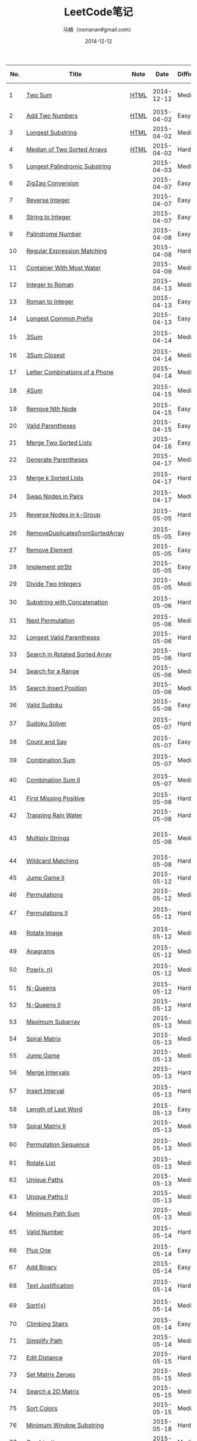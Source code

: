 #+TITLE:     LeetCode笔记
#+AUTHOR:    马楠（nxmanan#gmail.com）
#+EMAIL:     nxmanan#gmail.com
#+DATE:      2014-12-12
#+DESCRIPTION: LeetCode笔记
#+KEYWORDS: Algorithm
#+LANGUAGE: en
#+OPTIONS: H:3 num:nil toc:t \n:nil @:t ::t |:t ^:t -:t f:t *:t <:t
#+OPTIONS: TeX:t LaTeX:nil skip:nil d:nil todo:t pri:nil tags:not-in-toc
#+OPTIONS: ^:{} #不对下划线_进行直接转义
#+INFOJS_OPT: view:nil toc: ltoc:t mouse:underline buttons:0 path:http://orgmode.org/org-info.js
#+EXPORT_SELECT_TAGS: export
#+EXPORT_EXCLUDE_TAGS: no-export
#+HTML_LINK_HOME: http://wiki.manan.org
#+HTML_LINK_UP: ./leetcode.html
#+HTML_HEAD: <link rel="stylesheet" type="text/css" href="../style/emacs.css" />

| No. | Title                           | Note |       Date | Difficulty | Data Structure    | Algorithm         |
|-----+---------------------------------+------+------------+------------+-------------------+-------------------|
|   1 | [[https://oj.leetcode.com/problems/two-sum/][Two Sum]]                         | [[./two-sum.html][HTML]] | 2014-12-12 | Medium     | Array, Hash table | Sort              |
|   2 | [[https://leetcode.com/problems/add-two-numbers/][Add Two Numbers]]                 | [[./add-two-numbers.html][HTML]] | 2015-04-02 | Easy       | Linked list       |                   |
|   3 | [[https://leetcode.com/problems/longest-substring-without-repeating-characters/][Longest Substring]]               | [[./https://leetcode.com/problems/longest-substring-without-repeating-characters/][HTML]] | 2015-04-02 | Medium     | Array             | Greedy Algorithm  |
|   4 | [[https://leetcode.com/problems/median-of-two-sorted-arrays/][Median of Two Sorted Arrays]]     | [[./median-of-two-sorted-arrays.html][HTML]] | 2015-04-02 | Hard       | Array             | Binary sort       |
|   5 | [[https://leetcode.com/problems/longest-palindromic-substring/][Longest Palindromic Substring]]   |      | 2015-04-03 | Medium     | String            | DP                |
|   6 | [[https://leetcode.com/problems/zigzag-conversion/][ZigZag Conversion]]               |      | 2015-04-07 | Easy       | String            | 规律              |
|   7 | [[https://leetcode.com/problems/reverse-integer/][Reverse Integer]]                 |      | 2015-04-07 | Easy       |                   | 溢出判断          |
|   8 | [[https://leetcode.com/problems/string-to-integer-atoi/][String to Integer]]               |      | 2015-04-07 | Easy       | String            | 多种输入          |
|   9 | [[https://leetcode.com/problems/palindrome-number/][Palindrome Number]]               |      | 2015-04-08 | Easy       | Number            | 模运算            |
|  10 | [[https://leetcode.com/problems/regular-expression-matching/][Regular Expression Matching]]     |      | 2015-04-08 | Hard       | String            |                   |
|  11 | [[https://leetcode.com/problems/container-with-most-water/][Container With Most Water]]       |      | 2015-04-09 | Medium     |                   | 贪心？            |
|  12 | [[https://leetcode.com/problems/integer-to-roman/][Integer to Roman]]                |      | 2015-04-13 | Medium     | String, Array     | 规律              |
|  13 | [[https://leetcode.com/problems/roman-to-integer/][Roman to Integer]]                |      | 2015-04-13 | Easy       | String, Array     | 规律              |
|  14 | [[https://leetcode.com/problems/longest-common-prefix/][Longest Common Prefix]]           |      | 2015-04-13 | Easy       | String, Array     |                   |
|  15 | [[https://oj.leetcode.com/problems/3sum/][3Sum]]                            |      | 2015-04-14 | Medium     | Vector            | 二分查找，排序    |
|  16 | [[https://leetcode.com/problems/3sum-closest/][3Sum Closest]]                    |      | 2015-04-14 | Medium     | Vector, Array     | 排序              |
|  17 | [[https://leetcode.com/problems/letter-combinations-of-a-phone-number/][Letter Combinations of a Phone]]  |      | 2015-04-14 | Medium     | Vector            | 递归              |
|  18 | [[https://leetcode.com/problems/4sum/][4Sum]]                            |      | 2015-04-15 | Medium     | Vector, Array     | 排序，双指针移动  |
|  19 | [[https://leetcode.com/problems/remove-nth-node-from-end-of-list/][Remove Nth Node]]                 |      | 2015-04-15 | Easy       | Linked List       | 快慢指针          |
|  20 | [[https://leetcode.com/problems/valid-parentheses/][Valid Parentheses]]               |      | 2015-04-15 | Easy       | Stack, String     | 栈                |
|  21 | [[https://leetcode.com/problems/merge-two-sorted-lists/][Merge Two Sorted Lists]]          |      | 2015-04-16 | Easy       | Linked List       | 归并              |
|  22 | [[https://leetcode.com/problems/generate-parentheses/][Generate Parentheses]]            |      | 2015-04-17 | Medium     | Vector, String    | 递归              |
|  23 | [[https://leetcode.com/problems/merge-k-sorted-lists/][Merge k Sorted Lists]]            |      | 2015-04-17 | Hard       | Linked List       | 归并，优化        |
|  24 | [[https://leetcode.com/problems/swap-nodes-in-pairs/][Swap Nodes in Pairs]]             |      | 2015-04-17 | Medium     | Linked List       | 循环              |
|  25 | [[https://leetcode.com/problems/reverse-nodes-in-k-group/][Reverse Nodes in k-Group]]        |      | 2015-05-05 | Hard       | Linked List       | 递归，细节        |
|  26 | [[https://leetcode.com/problems/remove-duplicates-from-sorted-array/][RemoveDuplicatesfromSortedArray]] |      | 2015-05-05 | Easy       | Array             | 技巧              |
|  27 | [[https://leetcode.com/problems/remove-element/][Remove Element]]                  |      | 2015-05-05 | Easy       | Array             | 技巧              |
|  28 | [[https://leetcode.com/problems/implement-strstr/][Implement strStr]]                |      | 2015-05-05 | Easy       | String            | 暴力              |
|  29 | [[https://leetcode.com/problems/divide-two-integers/][Divide Two Integers]]             |      | 2015-05-05 | Medium     | Number            | 位操作            |
|  30 | [[https://leetcode.com/problems/substring-with-concatenation-of-all-words/][Substring with Concatenation]]    |      | 2015-05-06 | Hard       | String, Map       | 技巧，细节        |
|  31 | [[https://leetcode.com/problems/next-permutation/][Next Permutation]]                |      | 2015-05-06 | Medium     | Array             | 技巧              |
|  32 | [[https://leetcode.com/problems/longest-valid-parentheses/][Longest Valid Parentheses]]       |      | 2015-05-06 | Hard       | String, Stack     | 规律              |
|  33 | [[https://leetcode.com/problems/search-in-rotated-sorted-array/][Search in Rotated Sorted Array]]  |      | 2015-05-06 | Hard       | Array             | 二分查找          |
|  34 | [[https://leetcode.com/problems/search-for-a-range/][Search for a Range]]              |      | 2015-05-06 | Medium     | Array             | 二分查找          |
|  35 | [[https://leetcode.com/problems/search-insert-position/][Search Insert Position]]          |      | 2015-05-06 | Medium     | Array             | 二分查找          |
|  36 | [[https://leetcode.com/problems/valid-sudoku/][Valid Sudoku]]                    |      | 2015-05-06 | Easy       | Array             | 细节              |
|  37 | [[https://leetcode.com/problems/sudoku-solver/][Sudoku Solver]]                   |      | 2015-05-07 | Hard       | Array             | DFS，类似8皇后    |
|  38 | [[https://leetcode.com/problems/count-and-say/][Count and Say]]                   |      | 2015-05-07 | Easy       | String            | 细节              |
|  39 | [[https://leetcode.com/problems/combination-sum/][Combination Sum]]                 |      | 2015-05-07 | Medium     | Array             | DFS，剪枝         |
|  40 | [[https://leetcode.com/problems/combination-sum-ii/][Combination Sum II]]              |      | 2015-05-07 | Medium     | Array             | 类似39，消重      |
|  41 | [[https://leetcode.com/problems/first-missing-positive/][First Missing Positive]]          |      | 2015-05-08 | Hard       | Array             | swap              |
|  42 | [[https://leetcode.com/problems/trapping-rain-water/][Trapping Rain Water]]             |      | 2015-05-08 | Hard       | Array             | 规律              |
|  43 | [[https://leetcode.com/problems/multiply-strings/][Multiply Strings]]                |      | 2015-05-08 | Medium     | String, Array     | 细节实现，大整数  |
|  44 | [[https://leetcode.com/problems/wildcard-matching/][Wildcard Matching]]               |      | 2015-05-08 | Hard       | String            | 正则匹配          |
|  45 | [[https://leetcode.com/problems/jump-game-ii/][Jump Game II]]                    |      | 2015-05-12 | Hard       | Array             | 贪心法            |
|  46 | [[https://leetcode.com/problems/permutations/][Permutations]]                    |      | 2015-05-12 | Medium     | Array             | 递归              |
|  47 | [[https://leetcode.com/problems/permutations-ii/][Permutations II]]                 |      | 2015-05-12 | Hard       | Array             | 递归，技巧        |
|  48 | [[https://leetcode.com/problems/rotate-image/][Rotate Image]]                    |      | 2015-05-12 | Medium     | Array             | 模拟；规律        |
|  49 | [[https://leetcode.com/problems/anagrams/][Anagrams]]                        |      | 2015-05-12 | Medium     | String, Map       | 细节              |
|  50 | [[https://leetcode.com/problems/powx-n/][Pow(x, n)]]                       |      | 2015-05-12 | Medium     | Number            | 分治，递归/非递归 |
|  51 | [[https://leetcode.com/problems/n-queens/][N-Queens]]                        |      | 2015-05-12 | Hard       | Array             | dfs, 递归         |
|  52 | [[https://leetcode.com/problems/n-queens-ii/][N-Queens II]]                     |      | 2015-05-12 | Hard       | Array             | dfs, 递归         |
|  53 | [[https://leetcode.com/problems/maximum-subarray/][Maximum Subarray]]                |      | 2015-05-13 | Medium     | Array             | dp                |
|  54 | [[https://leetcode.com/problems/spiral-matrix/][Spiral Matrix]]                   |      | 2015-05-13 | Medium     | Array             | 细节              |
|  55 | [[https://leetcode.com/problems/jump-game/][Jump Game]]                       |      | 2015-05-13 | Medium     | Array             | 贪心，dp          |
|  56 | [[https://leetcode.com/problems/merge-intervals/][Merge Intervals]]                 |      | 2015-05-13 | Hard       | Array             | 细节              |
|  57 | [[https://leetcode.com/problems/insert-interval/][Insert Interval]]                 |      | 2015-05-13 | Hard       | Array             | 细节，排序        |
|  58 | [[https://leetcode.com/problems/length-of-last-word/][Length of Last Word]]             |      | 2015-05-13 | Easy       | String            | 细节              |
|  59 | [[https://leetcode.com/problems/spiral-matrix-ii/][Spiral Matrix II]]                |      | 2015-05-13 | Medium     | Array             | 细节              |
|  60 | [[https://leetcode.com/problems/permutation-sequence/][Permutation Sequence]]            |      | 2015-05-13 | Medium     | String            | 规律，细节        |
|  61 | [[https://leetcode.com/problems/rotate-list/][Rotate List]]                     |      | 2015-05-13 | Medium     | Linked List       | 细节              |
|  62 | [[https://leetcode.com/problems/unique-paths/][Unique Paths]]                    |      | 2015-05-13 | Medium     | Array             | dp                |
|  63 | [[https://leetcode.com/problems/unique-paths-ii/][Unique Paths II]]                 |      | 2015-05-13 | Medium     | Array             | dp                |
|  64 | [[https://leetcode.com/problems/minimum-path-sum/][Minimum Path Sum]]                |      | 2015-05-13 | Medium     | Array             | dp                |
|  65 | [[https://leetcode.com/problems/valid-number/][Valid Number]]                    |      | 2015-05-14 | Hard       | String            | 字符串，细节      |
|  66 | [[https://leetcode.com/problems/plus-one/][Plus One]]                        |      | 2015-05-14 | Easy       | Array             | 细节              |
|  67 | [[https://leetcode.com/problems/add-binary/][Add Binary]]                      |      | 2015-05-14 | Easy       | String            | 细节              |
|  68 | [[https://leetcode.com/problems/text-justification/][Text Justification]]              |      | 2015-05-14 | Hard       | String            | 字符串，细节      |
|  69 | [[https://leetcode.com/problems/sqrtx/][Sqrt(x)]]                         |      | 2015-05-14 | Medium     | Number            | 二分，细节        |
|  70 | [[https://leetcode.com/problems/climbing-stairs/][Climbing Stairs]]                 |      | 2015-05-14 | Easy       | Array             | 规律              |
|  71 | [[https://leetcode.com/problems/simplify-path/][Simplify Path]]                   |      | 2015-05-14 | Medium     | String            | 技巧              |
|  72 | [[https://leetcode.com/problems/edit-distance/][Edit Distance]]                   |      | 2015-05-15 | Hard       | String            | dp                |
|  73 | [[https://leetcode.com/problems/set-matrix-zeroes/][Set Matrix Zeroes]]               |      | 2015-05-15 | Medium     | Array             | 技巧              |
|  74 | [[https://leetcode.com/problems/search-a-2d-matrix/][Search a 2D Matrix]]              |      | 2015-05-15 | Medium     | Array             | 二分查找          |
|  75 | [[https://leetcode.com/problems/sort-colors/][Sort Colors]]                     |      | 2015-05-15 | Medium     | Array             | 技巧              |
|  76 | [[https://leetcode.com/problems/minimum-window-substring/][Minimum Window Substring]]        |      | 2015-05-18 | Hard       | String            | 细节              |
|  77 | [[https://leetcode.com/problems/combinations/][Combinations]]                    |      | 2015-05-18 | Medium     | Array             | 技巧              |
|  78 | [[https://leetcode.com/problems/subsets/][Subsets]]                         |      | 2015-05-18 | Medium     | Array             | 技巧              |
|  79 | [[https://leetcode.com/problems/word-search/][Word Search]]                     |      | 2015-05-18 | Medium     | Array             | dfs               |
|  80 | [[https://leetcode.com/problems/remove-duplicates-from-sorted-array-ii/][RemoveDuplicatesfromSortedII]]    |      | 2015-05-18 | Medium     | Array             | 细节              |
|  81 | [[https://leetcode.com/problems/search-in-rotated-sorted-array-ii/][Search in Rotated Sorted II]]     |      | 2015-05-19 | Medium     | Array             | 二分              |
|  82 | [[https://leetcode.com/problems/remove-duplicates-from-sorted-list-ii/][Remove Duplicates from SortedII]] |      | 2015-05-19 | Medium     | Linked List       | 细节              |
|  83 | [[https://leetcode.com/problems/remove-duplicates-from-sorted-list/][Remove Duplicates from Sorted]]   |      | 2015-05-19 | Easy       | Linked List       | 细节              |
|  84 | [[https://leetcode.com/problems/largest-rectangle-in-histogram/][Largest Rectangle]]               |      | 2015-05-19 | Hard       | Array, Stack      | 技巧              |
|  85 | [[https://leetcode.com/problems/maximal-rectangle/][Maximal Rectangle ]]              |      | 2015-05-19 | Hard       | Array             | 机器/dp           |
|  86 | [[https://leetcode.com/problems/partition-list/][Partition List]]                  |      | 2015-05-20 | Medium     | Linked List       | 技巧              |
|  87 | [[https://leetcode.com/problems/scramble-string/][Scramble String]]                 |      | 2015-05-20 | Hard       | String            | 递归，剪枝/dp     |
|  88 | [[https://leetcode.com/problems/merge-sorted-array/][Merge Sorted Array]]              |      | 2015-05-20 | Easy       | Array             | 技巧              |
|  89 | [[https://leetcode.com/problems/gray-code/][Gray Code]]                       |      | 2015-05-20 | Medium     | Number            | 技巧              |
|  90 | [[https://leetcode.com/problems/subsets-ii/][Subsets II]]                      |      | 2015-05-20 | Medium     | Array             | 技巧              |
|  91 | [[https://leetcode.com/problems/decode-ways/][Decode Ways]]                     |      | 2015-05-20 | Medium     | Array             | dp                |
|  92 | [[https://leetcode.com/problems/reverse-linked-list-ii/][Reverse Linked List II]]          |      | 2015-05-21 | Medium     | Linked List       | 细节              |
|  93 | [[https://leetcode.com/problems/restore-ip-addresses/][Restore IP Addresses]]            |      | 2015-05-21 | Medium     | String            | dfs               |
|  94 | [[https://leetcode.com/problems/binary-tree-inorder-traversal/][Binary Tree Inorder Traversal]]   |      | 2015-05-21 | Medium     | Tree              | 细节              |
|  95 | [[https://leetcode.com/problems/unique-binary-search-trees-ii/][Unique Binary Search Trees II]]   |      | 2015-05-21 | Medium     | Tree              | 递归/规律         |
|  96 | [[https://leetcode.com/problems/unique-binary-search-trees/][Unique Binary Search Trees]]      |      | 2015-05-21 | Medium     | Tree              | dp/规律           |
|  97 | [[https://leetcode.com/problems/interleaving-string/][Interleaving String]]             |      | 2015-05-21 | Hard       | String            | dp                |
|  98 | [[https://leetcode.com/problems/validate-binary-search-tree/][Validate Binary Search Tree]]     |      | 2015-05-21 | Medium     | Tree              | 递归              |
|  99 | [[https://leetcode.com/problems/recover-binary-search-tree/][Recover Binary Search Tree]]      |      | 2015-05-26 | Hard       | Tree              | 技巧              |
| 100 | [[https://leetcode.com/problems/same-tree/][Same Tree]]                       |      | 2015-05-26 | Easy       | Tree              |                   |
| 101 | [[https://leetcode.com/problems/symmetric-tree/][Symmetric Tree]]                  |      | 2015-05-26 | Easy       | Tree              |                   |
| 102 | [[https://leetcode.com/problems/binary-tree-level-order-traversal/][Binary Tree Level Order]]         |      | 2015-05-26 | Easy       | Tree              |                   |
| 103 | [[https://leetcode.com/problems/binary-tree-zigzag-level-order-traversal/][Binary Tree Zigzag]]              |      | 2015-05-26 | Medium     | Tree              |                   |
| 104 | [[https://leetcode.com/problems/maximum-depth-of-binary-tree/][Maximum Depth of Binary Tree]]    |      | 2015-05-26 | Easy       | Tree              |                   |
| 105 | [[https://leetcode.com/problems/construct-binary-tree-from-preorder-and-inorder-traversal/][Construct Binary Tree]]           |      | 2015-05-26 | Medium     | Tree              |                   |
| 106 | [[https://leetcode.com/problems/construct-binary-tree-from-inorder-and-postorder-traversal/][Construct Binary Tree]]           |      | 2015-05-26 | Medium     | Tree              |                   |
| 107 | [[https://leetcode.com/problems/binary-tree-level-order-traversal-ii/][Binary Tree Level Order II]]      |      | 2015-05-26 | Easy       | Tree              |                   |
| 108 | [[https://leetcode.com/problems/convert-sorted-array-to-binary-search-tree/][Convert Sorted Array]]            |      | 2015-05-27 | Medium     | Tree              |                   |
| 109 | [[https://leetcode.com/problems/convert-sorted-list-to-binary-search-tree/][Convert Sorted List]]             |      | 2015-05-27 | Medium     | Tree              |                   |
| 110 | [[https://leetcode.com/problems/balanced-binary-tree/][Balanced Binary Tree]]            |      | 2015-05-27 | Easy       | Tree              |                   |
| 111 | [[https://leetcode.com/problems/minimum-depth-of-binary-tree/][Minimum Depth of Binary Tree]]    |      | 2015-05-27 | Easy       | Tree              |                   |
| 112 | [[https://leetcode.com/problems/path-sum/][Path Sum]]                        |      | 2015-05-27 | Easy       | Tree              |                   |
| 113 | [[https://leetcode.com/problems/path-sum-ii/][Path Sum II]]                     |      | 2015-05-27 | Medium     | Tree              |                   |
| 114 | [[https://leetcode.com/problems/flatten-binary-tree-to-linked-list/][Flatten Binary Tree]]             |      | 2015-05-27 | Medium     | Tree              |                   |
| 115 | [[https://leetcode.com/problems/distinct-subsequences/][Distinct Subsequences]]           |      | 2015-05-27 | Hard       | Array             | dp                |
| 116 | [[https://leetcode.com/problems/populating-next-right-pointers-in-each-node/][Populating Next Right]]           |      | 2015-05-27 | Medium     | Tree              | 技巧              |
| 117 | [[https://leetcode.com/problems/populating-next-right-pointers-in-each-node-ii/][Populating Next Right II]]        |      | 2015-05-27 | Hard       | Tree              | 技巧              |
| 118 | [[https://leetcode.com/problems/pascals-triangle/][Pascal's Triangle]]               |      | 2015-05-27 | Easy       | Array             | 规律              |
| 119 | [[https://leetcode.com/problems/pascals-triangle-ii/][Pascal's Triangle II]]            |      | 2015-05-27 | Easy       | Array             | 规律              |
| 120 | [[https://leetcode.com/problems/triangle/][Triangle]]                        |      | 2015-05-27 | Medium     | Array             | dp                |
| 121 | [[https://leetcode.com/problems/best-time-to-buy-and-sell-stock/][Stock I]]                         |      | 2015-05-27 | Medium     | Array             | 贪心              |
| 122 | [[https://leetcode.com/problems/best-time-to-buy-and-sell-stock-ii/][Stock II]]                        |      | 2015-05-27 | Medium     | Array             | 贪心/规律         |
| 123 | [[https://leetcode.com/problems/best-time-to-buy-and-sell-stock-iii/][Stock III]]                       |      | 2015-05-29 | Hard       | Array             | dp                |
| 124 | [[https://leetcode.com/problems/binary-tree-maximum-path-sum/][Binary Tree Maximum Path Sum]]    |      | 2015-05-29 | Hard       | Tree              | 技巧              |
| 125 | [[https://leetcode.com/problems/valid-palindrome/][Valid Palindrome]]                |      | 2015-05-29 | Easy       | String            |                   |
| 126 | [[https://leetcode.com/problems/word-ladder-ii/][Word Ladder II]]                  |      | 2015-05-29 | Hard       | String, Map       | dfs               |
| 127 | [[https://leetcode.com/problems/word-ladder/][Word Ladder]]                     |      | 2015-05-29 | Medium     | String, Map       | 细节，技巧        |
| 128 | [[https://leetcode.com/problems/longest-consecutive-sequence/][Longest Consecutive Sequence]]    |      | 2015-05-29 | Medium     | Map, Array        | 技巧              |
| 129 | [[https://leetcode.com/problems/sum-root-to-leaf-numbers/][Sum Root to Leaf Numbers]]        |      | 2015-05-29 | Easy       | Tree              |                   |
|                                 |      |            |            |                   |                   |
| 136 | [[https://oj.leetcode.com/problems/single-number/][Single Number]]                   | [[./single-number.html][HTML]] | 2014-12-12 | Medium     | Bit, Hash table   | Bit               |
